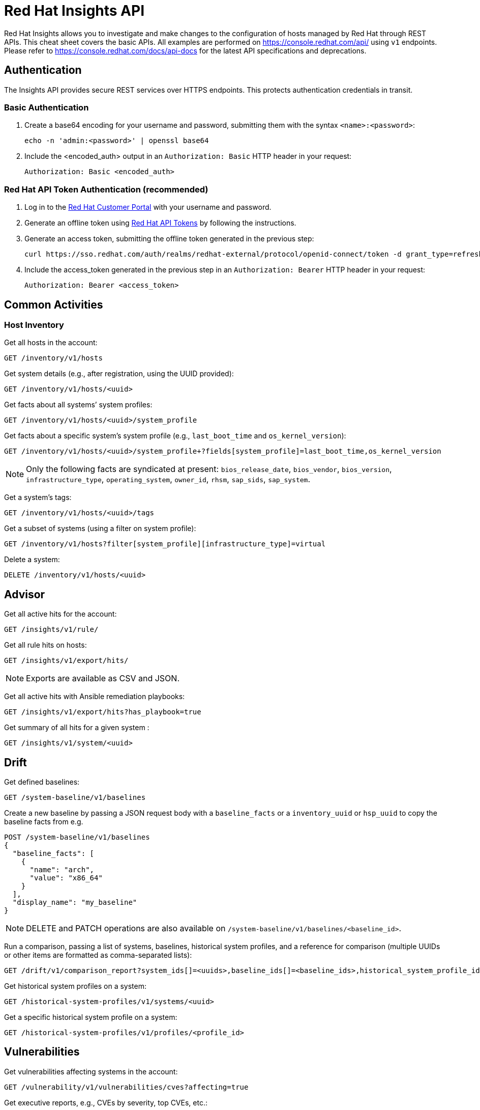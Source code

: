= Red Hat Insights API
:experimental: true
:product-name:

Red Hat Insights allows you to investigate and make changes to the configuration of hosts managed by Red Hat through REST APIs. This cheat sheet covers the basic APIs. All examples are performed on https://console.redhat.com/api/[https://console.redhat.com/api/] using `v1` endpoints. Please refer to https://console.redhat.com/docs/api-docs[https://console.redhat.com/docs/api-docs] for the latest API specifications and deprecations.

== Authentication

The Insights API provides secure REST services over HTTPS endpoints. This protects authentication credentials in transit.

=== Basic Authentication

. Create a base64 encoding for your username and password, submitting them with the syntax `<name>:<password>`: 
+
----
echo -n 'admin:<password>' | openssl base64
----

. Include the <encoded_auth> output in an `Authorization: Basic` HTTP header in your request:
+
----
Authorization: Basic <encoded_auth>
----

=== Red Hat API Token Authentication (recommended)

. Log in to the https://access.redhat.com/[Red Hat Customer Portal] with your username and password.
. Generate an offline token using https://access.redhat.com/management/api[Red Hat API Tokens] by following the instructions.
. Generate an access token, submitting the offline token generated in the previous step:
+
----
curl https://sso.redhat.com/auth/realms/redhat-external/protocol/openid-connect/token -d grant_type=refresh_token -d client_id=rhsm-api -d refresh_token=<offline_token>
----
. Include the access_token generated in the previous step in an `Authorization: Bearer` HTTP header in your request:
+
----
Authorization: Bearer <access_token>
----

== Common Activities

=== Host Inventory

Get all hosts in the account:
----
GET /inventory/v1/hosts
----

Get system details (e.g., after registration, using the UUID provided):
----
GET /inventory/v1/hosts/<uuid>
----

Get facts about all systems’ system profiles:
----
GET /inventory/v1/hosts/<uuid>/system_profile
----

Get facts about a specific system’s system profile (e.g., `last_boot_time` and `os_kernel_version`):
----
GET /inventory/v1/hosts/<uuid>/system_profile+?fields[system_profile]=last_boot_time,os_kernel_version
----

NOTE: Only the following facts are syndicated at present: `bios_release_date`, `bios_vendor`, `bios_version`, `infrastructure_type`, `operating_system`, `owner_id`, `rhsm`, `sap_sids`, `sap_system`.

Get a system’s tags:
----
GET /inventory/v1/hosts/<uuid>/tags
----

Get a subset of systems (using a filter on system profile):
----
GET /inventory/v1/hosts?filter[system_profile][infrastructure_type]=virtual
----

Delete a system:
----
DELETE /inventory/v1/hosts/<uuid>
----

== Advisor

Get all active hits for the account:
----
GET /insights/v1/rule/
----

Get all rule hits on hosts:
----
GET /insights/v1/export/hits/
----

NOTE: Exports are available as CSV and JSON.

Get all active hits with Ansible remediation playbooks:
----
GET /insights/v1/export/hits?has_playbook=true
----

Get summary of all hits for a given system :
----
GET /insights/v1/system/<uuid>
----

== Drift

Get defined baselines:
----
GET /system-baseline/v1/baselines
----

Create a new baseline by passing a JSON request body with a `baseline_facts` or a `inventory_uuid` or `hsp_uuid` to copy the baseline facts from e.g.
----
POST /system-baseline/v1/baselines
{
  "baseline_facts": [
    {
      "name": "arch",
      "value": "x86_64"
    }
  ],
  "display_name": "my_baseline"
}
----

NOTE: DELETE and PATCH operations are also available on `/system-baseline/v1/baselines/<baseline_id>`.

Run a comparison, passing a list of systems, baselines, historical system profiles, and a reference for comparison (multiple UUIDs or other items are formatted as comma-separated lists):
----
GET /drift/v1/comparison_report?system_ids[]=<uuids>,baseline_ids[]=<baseline_ids>,historical_system_profile_ids[]=<hsp_ids>,reference_id=<id>
----

Get historical system profiles on a system:
----
GET /historical-system-profiles/v1/systems/<uuid>
----

Get a specific historical system profile on a system:
----
GET /historical-system-profiles/v1/profiles/<profile_id>
----

== Vulnerabilities

Get vulnerabilities affecting systems in the account:
----
GET /vulnerability/v1/vulnerabilities/cves?affecting=true
----

Get executive reports, e.g., CVEs by severity, top CVEs, etc.:
----
GET /vulnerability/v1/report/executive
----

== Compliance

Get systems associated with Security Content Automation Protocol (SCAP) policies:
----
GET /compliance/v1/systems
----

Get systems' compliance/failures for defined reports:
----
GET /compliance/v1/profiles
----

== Policies

Get all defined policies:
----
GET /policies/v1/policies
----

Create a new policy:
----
POST /policies/v1/policies
{
  "name": "my_policy",
  "description": "My policy",
  "isEnabled": true,
  "conditions": "arch = \"x86_64\"",
  "actions": "notification"
}
----

NOTE: DELETE and PUT operations are also available on `/policies/<policy_id>`.

Get all systems triggering a policy:
----
GET /policies/v1/policies/<policy_id>/history/trigger
----

=== Patches

Get all systems with applicable advisories (patches available):
----
GET /patch/v1/advisories
----

Get all applicable advisories for a specific system:
----
GET /patch/v1/systems/<uuid>/advisories
----

=== Subscriptions

Get all subscribed Red Hat Enterprise Linux systems matching filters (e.g., Premium SLA, Production usage):
----
GET /rhsm-subscriptions/v1/hosts/products/RHEL?sla=Premium&usage=Production
----

=== Remediations

Get a list of defined remediations:
----
GET /remediations/v1/remediations
----

Create a new remediation and assign systems:
----
POST /remediations/v1/remediations
{
  "name": "Fix Critical CVEs",
  "archived": true,
  "auto_reboot": true,
  "add": {
    "issues": [
      {
        "id": "advisor:CVE_2017_6074_kernel|KERNEL_CVE_2017_6074",
        "resolution": "mitigate",
        "systems": [
          "<uuid>"
        ]
      }
    ]
  }
}
----

NOTE: DELETE and PATCH operations are also available on `/remediations/v1/remediations/<remediation_id>`.

Get an Ansible remediation playbook:
----
GET /remediations/v1/remediations/<remediation_id>/playbook
----

Execute a remediation:
----
POST /remediations/v1/remediations/<remediation_id>/playbook_runs
----

=== Integrations and Notifications

Get event log history for a list of last triggered Insights events and actions:
----
GET /notifications/v1/notifications/events?endDate=2021-11-23&limit=20&offset=0&sortBy=created%3ADESC&startDate=2021-11-09
----

Get list of configured third party integrations:
----
GET /integrations/v1/endpoints
----

== Python Examples

The following Python code interacts with the Insights API using the `requests` library to abstract away the complexity of handling HTTP requests.

----
$ python -m pip install requests
----

=== Authentication

----
>>> headers = {'Authorization': 'Basic <encoded_auth>'}
----
or
----
>>> headers = {'Authorization': 'Bearer <acces_token>'}
----

=== GET

----
>>> import requests
>>> insights_api_url = "https://console.redhat.com/api/inventory/v1/hosts"
>>> response = requests.get(insights_api_url, headers=headers)
>>> response.status_code
200
>>> response.json()
{'total': 1195, 'count': 50, 'page': 1, 'per_page': 50, 'results': [{'insights_id': '<uuid>', [...]
----

=== POST

----
>>> import requests
>>> insights_api_url = "https://console.redhat.com/api/system-baseline/v1/baselines"
>>> baseline = {"baseline_facts": [{"name": "arch", "value": "x86_64"}], "display_name": "my_baseline"}
>>> response = requests.post(insights_api_url, headers=headers, json=baseline)
>>> response.status_code
200
>>> response.json()
{'account': '<account_id>', 'baseline_facts': [{'name': 'arch', 'value': 'x86_64'}], 'created': '2021-11-29T21:06:33.630905Z', 'display_name': 'my_baseline', 'fact_count': 1, 'id': '<baseline_id>', 'mapped_system_count': 0, 'notifications_enabled': True, 'updated': '2021-11-29T21:06:33.630910Z'}
----

== Ansible Example

The following Ansible playbook uses the `ansible.builtin.uri` module to interact with the Insights API.

----
---
- hosts: localhost
  connection: local
  gather_facts: no

  vars:
    insights_api_url: "https://console.redhat.com/api"
----
----
    insights_auth: "Basic <encoded_auth>"
----
or
----
    insights_auth: "Bearer <access_token>"
----
----
  tasks:
  - name: Get Inventory
    uri:
      url: "{{ insights_api_url }}/inventory/v1/hosts/"
      method: GET
      return_content: yes
      headers:
         Authorization: "{{ insights_auth }}"
      status_code: 200
   register: result

  - name: Display inventory
    debug:
      var: result.json
----
